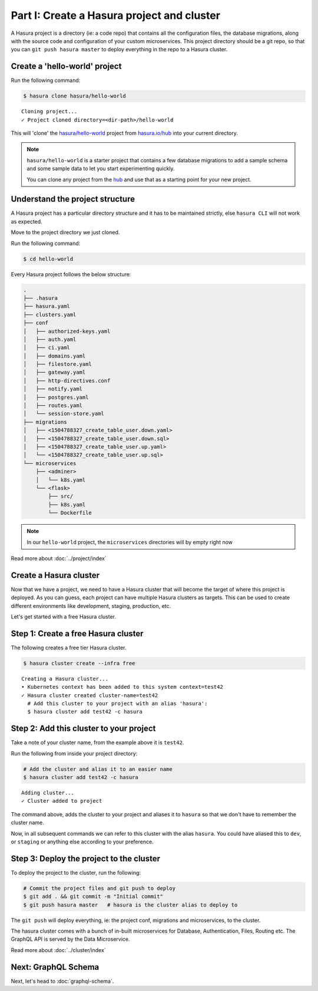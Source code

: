 Part I: Create a Hasura project and cluster
===========================================

A Hasura project is a directory (ie: a code repo) that contains all the configuration files, the database
migrations, along with the source code and configuration of your custom microservices. This project directory should be
a git repo, so that you can ``git push hasura master`` to deploy everything in the repo to a Hasura cluster.


Create a 'hello-world' project
------------------------------

Run the following command:

.. code-block:: bash

   $ hasura clone hasura/hello-world

::

   Cloning project...
   ✓ Project cloned directory=<dir-path>/hello-world


This will 'clone' the `hasura/hello-world <https://hasura.io/hub/projects/hasura/hello-world>`_ project from
`hasura.io/hub <https://hasura.io/hub>`_ into your current directory.

.. admonition:: Note

   ``hasura/hello-world`` is a starter project that contains a few database migrations to add a sample schema and
   some sample data to let you start experimenting quickly.

   You can clone any project from the `hub <https://hasura.io/hub>`_ and use that as a starting point for your new project.

Understand the project structure
--------------------------------
A Hasura project has a particular directory structure and it has to be maintained strictly, else ``hasura CLI`` will not work
as expected.

Move to the project directory we just cloned.

Run the following command:

.. code-block:: bash

   $ cd hello-world


Every Hasura project follows the below structure:

.. code-block:: bash

   .
   ├── .hasura
   ├── hasura.yaml
   ├── clusters.yaml
   ├── conf
   │   ├── authorized-keys.yaml
   │   ├── auth.yaml
   │   ├── ci.yaml
   │   ├── domains.yaml
   │   ├── filestore.yaml
   │   ├── gateway.yaml
   │   ├── http-directives.conf
   │   ├── notify.yaml
   │   ├── postgres.yaml
   │   ├── routes.yaml
   │   └── session-store.yaml
   ├── migrations
   │   ├── <1504788327_create_table_user.down.yaml>
   │   ├── <1504788327_create_table_user.down.sql>
   │   ├── <1504788327_create_table_user.up.yaml>
   │   └── <1504788327_create_table_user.up.sql>
   └── microservices
       ├── <adminer>
       │   └── k8s.yaml
       └── <flask>
           ├── src/
           ├── k8s.yaml
           └── Dockerfile

.. note::

   In our ``hello-world`` project, the ``microservices`` directories will by empty right now

Read more about :doc:`../project/index`

Create a Hasura cluster
-----------------------

Now that we have a project, we need to have a Hasura cluster that will become the target of where this project is deployed.
As you can guess, each project can have multiple Hasura clusters as targets. This can be used to create different environments
like development, staging, production, etc.

Let's get started with a free Hasura cluster.

Step 1: Create a free Hasura cluster
------------------------------------

The following creates a free tier Hasura cluster.

.. code-block:: bash

   $ hasura cluster create --infra free

::
   
   Creating a Hasura cluster...
   • Kubernetes context has been added to this system context=test42
   ✓ Hasura cluster created cluster-name=test42
     # Add this cluster to your project with an alias 'hasura':
     $ hasura cluster add test42 -c hasura

Step 2: Add this cluster to your project
----------------------------------------

Take a note of your cluster name, from the example above it is ``test42``.

Run the following from inside your project directory:

.. code-block:: bash

   # Add the cluster and alias it to an easier name
   $ hasura cluster add test42 -c hasura

::
   
   Adding cluster...
   ✓ Cluster added to project

The command above, adds the cluster to your project and aliases it to ``hasura`` so that we don't
have to remember the cluster name.

Now, in all subsequent commands we can refer to this cluster with the alias ``hasura``. You could have aliased this to ``dev``,
or ``staging`` or anything else according to your preference.

Step 3: Deploy the project to the cluster
-----------------------------------------

To deploy the project to the cluster, run the following:

.. code-block:: bash

   # Commit the project files and git push to deploy
   $ git add . && git commit -m "Initial commit"
   $ git push hasura master   # hasura is the cluster alias to deploy to


The ``git push`` will deploy everything, ie: the project conf, migrations and microservices, to the cluster.

The hasura cluster comes with a bunch of in-built microservices for Database, Authentication, Files, Routing etc. The GraphQL API is served by the Data Microservice.

Read more about :doc:`../cluster/index`


Next: GraphQL Schema
--------------------

Next, let's head to :doc:`graphql-schema`.
